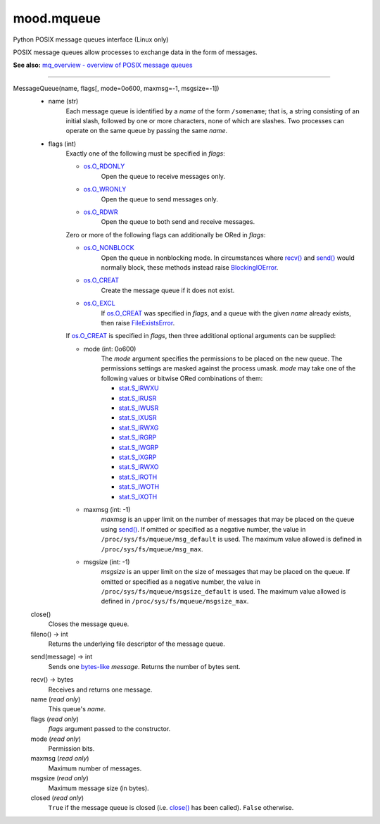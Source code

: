 mood.mqueue
===========

Python POSIX message queues interface (Linux only)

POSIX message queues allow processes to exchange data in the form of messages.

**See also:** `mq_overview - overview of POSIX message queues
<http://man7.org/linux/man-pages/man7/mq_overview.7.html>`_


-----


MessageQueue(name, flags[, mode=0o600, maxmsg=-1, msgsize=-1])
    * name (str)
        Each message queue is identified by a *name* of the form ``/somename``;
        that is, a string consisting of an initial slash, followed by one or
        more characters, none of which are slashes. Two processes can operate on
        the same queue by passing the same *name*.

    * flags (int)
        Exactly one of the following must be specified in *flags*:

        * os.O_RDONLY_
            Open the queue to receive messages only.

        * os.O_WRONLY_
            Open the queue to send messages only.

        * os.O_RDWR_
            Open the queue to both send and receive messages.

        Zero or more of the following flags can additionally be ORed in *flags*:

        * os.O_NONBLOCK_
            Open the queue in nonblocking mode. In circumstances where `recv()`_
            and `send()`_ would normally block, these methods instead raise
            BlockingIOError_.

        * os.O_CREAT_
            Create the message queue if it does not exist.

        * os.O_EXCL_
            If os.O_CREAT_ was specified in *flags*, and a queue with the given
            *name* already exists, then raise FileExistsError_.

        If os.O_CREAT_ is specified in *flags*, then three additional optional
        arguments can be supplied:

        * mode (int: 0o600)
            The *mode* argument specifies the permissions to be placed on the
            new queue. The permissions settings are masked against the process
            umask.
            *mode* may take one of the following values or bitwise ORed
            combinations of them:

            * stat.S_IRWXU_
            * stat.S_IRUSR_
            * stat.S_IWUSR_
            * stat.S_IXUSR_
            * stat.S_IRWXG_
            * stat.S_IRGRP_
            * stat.S_IWGRP_
            * stat.S_IXGRP_
            * stat.S_IRWXO_
            * stat.S_IROTH_
            * stat.S_IWOTH_
            * stat.S_IXOTH_

        * maxmsg (int: -1)
            *maxmsg* is an upper limit on the number of messages that may be
            placed on the queue using `send()`_.
            If omitted or specified as a negative number, the value in
            ``/proc/sys/fs/mqueue/msg_default`` is used.
            The maximum value allowed is defined in
            ``/proc/sys/fs/mqueue/msg_max``.

        * msgsize (int: -1)
            *msgsize* is an upper limit on the size of messages that may be
            placed on the queue.
            If omitted or specified as a negative number, the value in
            ``/proc/sys/fs/mqueue/msgsize_default`` is used.
            The maximum value allowed is defined in
            ``/proc/sys/fs/mqueue/msgsize_max``.


    .. _close():

    close()
        Closes the message queue.


    fileno() -> int
        Returns the underlying file descriptor of the message queue.


    .. _send():

    send(message) -> int
        Sends one bytes-like_ *message*. Returns the number of bytes sent.


    .. _recv():

    recv() -> bytes
        Receives and returns one message.


    name (*read only*)
        This queue's *name*.


    flags (*read only*)
        *flags* argument passed to the constructor.


    mode (*read only*)
        Permission bits.


    maxmsg (*read only*)
        Maximum number of messages.


    msgsize (*read only*)
        Maximum message size (in bytes).


    closed (*read only*)
        ``True`` if the message queue is closed (i.e. `close()`_ has been
        called). ``False`` otherwise.


.. _bytes-like: https://docs.python.org/3.5/glossary.html#term-bytes-like-object
.. _os.O_RDONLY: https://docs.python.org/3.5/library/os.html#os.O_RDONLY
.. _os.O_WRONLY: https://docs.python.org/3.5/library/os.html#os.O_WRONLY
.. _os.O_RDWR: https://docs.python.org/3.5/library/os.html#os.O_RDWR
.. _os.O_NONBLOCK: https://docs.python.org/3.5/library/os.html#os.O_NONBLOCK
.. _os.O_CREAT: https://docs.python.org/3.5/library/os.html#os.O_CREAT
.. _os.O_EXCL: https://docs.python.org/3.5/library/os.html#os.O_EXCL
.. _errno.EAGAIN: https://docs.python.org/3.5/library/errno.html#errno.EAGAIN
.. _errno.EEXIST: https://docs.python.org/3.5/library/errno.html#errno.EEXIST
.. _errno.EINVAL: https://docs.python.org/3.5/library/errno.html#errno.EINVAL
.. _BlockingIOError: https://docs.python.org/3.5/library/exceptions.html#BlockingIOError
.. _FileExistsError: https://docs.python.org/3.5/library/exceptions.html#FileExistsError
.. _OSError: https://docs.python.org/3.5/library/exceptions.html#OSError
.. _stat.S_IRWXU: https://docs.python.org/3.5/library/stat.html#stat.S_IRWXU
.. _stat.S_IRUSR: https://docs.python.org/3.5/library/stat.html#stat.S_IRUSR
.. _stat.S_IWUSR: https://docs.python.org/3.5/library/stat.html#stat.S_IWUSR
.. _stat.S_IXUSR: https://docs.python.org/3.5/library/stat.html#stat.S_IXUSR
.. _stat.S_IRWXG: https://docs.python.org/3.5/library/stat.html#stat.S_IRWXG
.. _stat.S_IRGRP: https://docs.python.org/3.5/library/stat.html#stat.S_IRGRP
.. _stat.S_IWGRP: https://docs.python.org/3.5/library/stat.html#stat.S_IWGRP
.. _stat.S_IXGRP: https://docs.python.org/3.5/library/stat.html#stat.S_IXGRP
.. _stat.S_IRWXO: https://docs.python.org/3.5/library/stat.html#stat.S_IRWXO
.. _stat.S_IROTH: https://docs.python.org/3.5/library/stat.html#stat.S_IROTH
.. _stat.S_IWOTH: https://docs.python.org/3.5/library/stat.html#stat.S_IWOTH
.. _stat.S_IXOTH: https://docs.python.org/3.5/library/stat.html#stat.S_IXOTH

